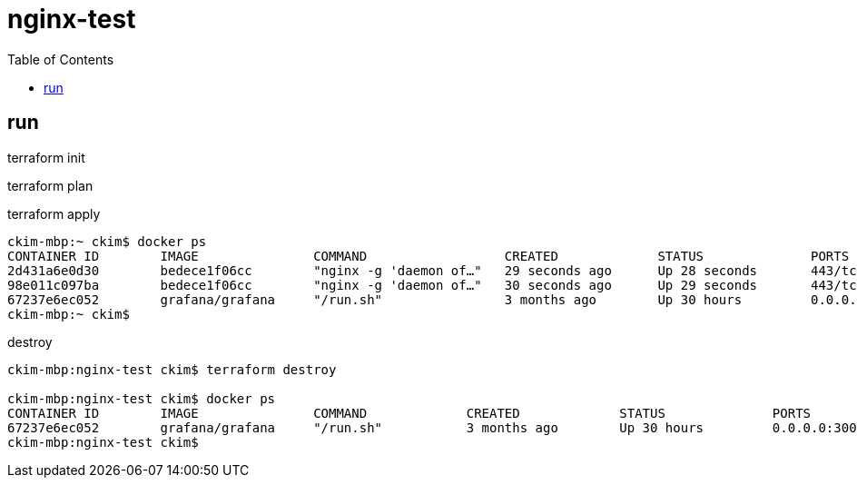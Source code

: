 # nginx-test
:toc:

## run

terraform init

terraform plan

terraform apply

----
ckim-mbp:~ ckim$ docker ps
CONTAINER ID        IMAGE               COMMAND                  CREATED             STATUS              PORTS                            NAMES
2d431a6e0d30        bedece1f06cc        "nginx -g 'daemon of…"   29 seconds ago      Up 28 seconds       443/tcp, 0.0.0.0:32770->80/tcp   nginx-server-1
98e011c097ba        bedece1f06cc        "nginx -g 'daemon of…"   30 seconds ago      Up 29 seconds       443/tcp, 0.0.0.0:32769->80/tcp   nginx-server-2
67237e6ec052        grafana/grafana     "/run.sh"                3 months ago        Up 30 hours         0.0.0.0:3000->3000/tcp           grafana
ckim-mbp:~ ckim$
----

destroy
----
ckim-mbp:nginx-test ckim$ terraform destroy

ckim-mbp:nginx-test ckim$ docker ps
CONTAINER ID        IMAGE               COMMAND             CREATED             STATUS              PORTS                    NAMES
67237e6ec052        grafana/grafana     "/run.sh"           3 months ago        Up 30 hours         0.0.0.0:3000->3000/tcp   grafana
ckim-mbp:nginx-test ckim$
----